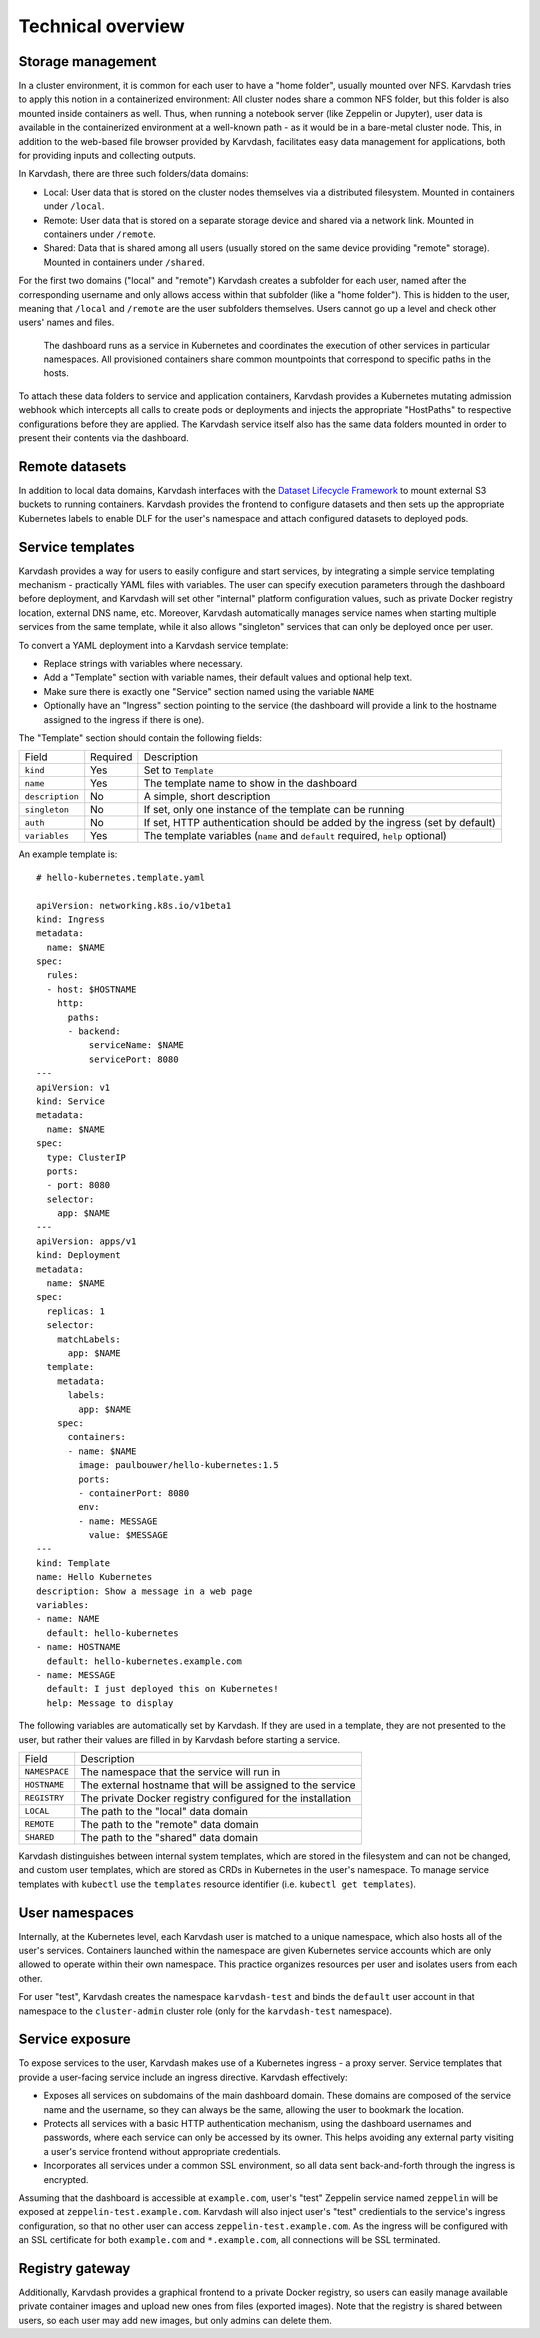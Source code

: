 Technical overview
==================

Storage management
------------------

In a cluster environment, it is common for each user to have a "home folder", usually mounted over NFS. Karvdash tries to apply this notion in a containerized environment: All cluster nodes share a common NFS folder, but this folder is also mounted inside containers as well. Thus, when running a notebook server (like Zeppelin or Jupyter), user data is available in the containerized environment at a well-known path - as it would be in a bare-metal cluster node. This, in addition to the web-based file browser provided by Karvdash, facilitates easy data management for applications, both for providing inputs and collecting outputs.

In Karvdash, there are three such folders/data domains:

* Local: User data that is stored on the cluster nodes themselves via a distributed filesystem. Mounted in containers under ``/local``.
* Remote: User data that is stored on a separate storage device and shared via a network link. Mounted in containers under ``/remote``.
* Shared: Data that is shared among all users (usually stored on the same device providing "remote" storage). Mounted in containers under ``/shared``.

For the first two domains ("local" and "remote") Karvdash creates a subfolder for each user, named after the corresponding username and only allows access within that subfolder (like a "home folder"). This is hidden to the user, meaning that ``/local`` and ``/remote`` are the user subfolders themselves. Users cannot go up a level and check other users' names and files.

.. figure:: images/service-layout.png

   The dashboard runs as a service in Kubernetes and coordinates the execution of other services in particular namespaces. All provisioned containers share common mountpoints that correspond to specific paths in the hosts.

To attach these data folders to service and application containers, Karvdash provides a Kubernetes mutating admission webhook which intercepts all calls to create pods or deployments and injects the appropriate "HostPaths" to respective configurations before they are applied. The Karvdash service itself also has the same data folders mounted in order to present their contents via the dashboard.

Remote datasets
---------------

In addition to local data domains, Karvdash interfaces with the `Dataset Lifecycle Framework <https://github.com/IBM/dataset-lifecycle-framework>`_ to mount external S3 buckets to running containers. Karvdash provides the frontend to configure datasets and then sets up the appropriate Kubernetes labels to enable DLF for the user's namespace and attach configured datasets to deployed pods.

Service templates
-----------------

Karvdash provides a way for users to easily configure and start services, by integrating a simple service templating mechanism - practically YAML files with variables. The user can specify execution parameters through the dashboard before deployment, and Karvdash will set other "internal" platform configuration values, such as private Docker registry location, external DNS name, etc. Moreover, Karvdash automatically manages service names when starting multiple services from the same template, while it also allows "singleton" services that can only be deployed once per user.

To convert a YAML deployment into a Karvdash service template:

* Replace strings with variables where necessary.
* Add a "Template" section with variable names, their default values and optional help text.
* Make sure there is exactly one "Service" section named using the variable ``NAME``
* Optionally have an "Ingress" section pointing to the service (the dashboard will provide a link to the hostname assigned to the ingress if there is one).

The "Template" section should contain the following fields:

===============  ========  =============================================================================
Field            Required  Description
---------------  --------  -----------------------------------------------------------------------------
``kind``         Yes       Set to ``Template``
``name``         Yes       The template name to show in the dashboard
``description``  No        A simple, short description
``singleton``    No        If set, only one instance of the template can be running
``auth``         No        If set, HTTP authentication should be added by the ingress (set by default)
``variables``    Yes       The template variables (``name`` and ``default`` required, ``help`` optional)
===============  ========  =============================================================================

An example template is::

    # hello-kubernetes.template.yaml

    apiVersion: networking.k8s.io/v1beta1
    kind: Ingress
    metadata:
      name: $NAME
    spec:
      rules:
      - host: $HOSTNAME
        http:
          paths:
          - backend:
              serviceName: $NAME
              servicePort: 8080
    ---
    apiVersion: v1
    kind: Service
    metadata:
      name: $NAME
    spec:
      type: ClusterIP
      ports:
      - port: 8080
      selector:
        app: $NAME
    ---
    apiVersion: apps/v1
    kind: Deployment
    metadata:
      name: $NAME
    spec:
      replicas: 1
      selector:
        matchLabels:
          app: $NAME
      template:
        metadata:
          labels:
            app: $NAME
        spec:
          containers:
          - name: $NAME
            image: paulbouwer/hello-kubernetes:1.5
            ports:
            - containerPort: 8080
            env:
            - name: MESSAGE
              value: $MESSAGE
    ---
    kind: Template
    name: Hello Kubernetes
    description: Show a message in a web page
    variables:
    - name: NAME
      default: hello-kubernetes
    - name: HOSTNAME
      default: hello-kubernetes.example.com
    - name: MESSAGE
      default: I just deployed this on Kubernetes!
      help: Message to display

The following variables are automatically set by Karvdash. If they are used in a template, they are not presented to the user, but rather their values are filled in by Karvdash before starting a service.

=============  ===========================================================
Field          Description
-------------  -----------------------------------------------------------
``NAMESPACE``  The namespace that the service will run in
``HOSTNAME``   The external hostname that will be assigned to the service
``REGISTRY``   The private Docker registry configured for the installation
``LOCAL``      The path to the "local" data domain
``REMOTE``     The path to the "remote" data domain
``SHARED``     The path to the "shared" data domain
=============  ===========================================================

Karvdash distinguishes between internal system templates, which are stored in the filesystem and can not be changed, and custom user templates, which are stored as CRDs in Kubernetes in the user's namespace. To manage service templates with ``kubectl`` use the ``templates`` resource identifier (i.e. ``kubectl get templates``).

User namespaces
---------------

Internally, at the Kubernetes level, each Karvdash user is matched to a unique namespace, which also hosts all of the user's services. Containers launched within the namespace are given Kubernetes service accounts which are only allowed to operate within their own namespace. This practice organizes resources per user and isolates users from each other.

For user "test", Karvdash creates the namespace ``karvdash-test`` and binds the ``default`` user account in that namespace to the ``cluster-admin`` cluster role (only for the ``karvdash-test`` namespace).

Service exposure
----------------

To expose services to the user, Karvdash makes use of a Kubernetes ingress - a proxy server. Service templates that provide a user-facing service include an ingress directive. Karvdash effectively:

* Exposes all services on subdomains of the main dashboard domain. These domains are composed of the service name and the username, so they can always be the same, allowing the user to bookmark the location.
* Protects all services with a basic HTTP authentication mechanism, using the dashboard usernames and passwords, where each service can only be accessed by its owner. This helps avoiding any external party visiting a user's service frontend without appropriate credentials.
* Incorporates all services under a common SSL environment, so all data sent back-and-forth through the ingress is encrypted.

Assuming that the dashboard is accessible at ``example.com``, user's "test" Zeppelin service named ``zeppelin`` will be exposed at ``zeppelin-test.example.com``. Karvdash will also inject user's "test" credientials to the service's ingress configuration, so that no other user can access ``zeppelin-test.example.com``. As the ingress will be configured with an SSL certificate for both ``example.com`` and ``*.example.com``, all connections will be SSL terminated.

Registry gateway
----------------

Additionally, Karvdash provides a graphical frontend to a private Docker registry, so users can easily manage available private container images and upload new ones from files (exported images). Note that the registry is shared between users, so each user may add new images, but only admins can delete them.
